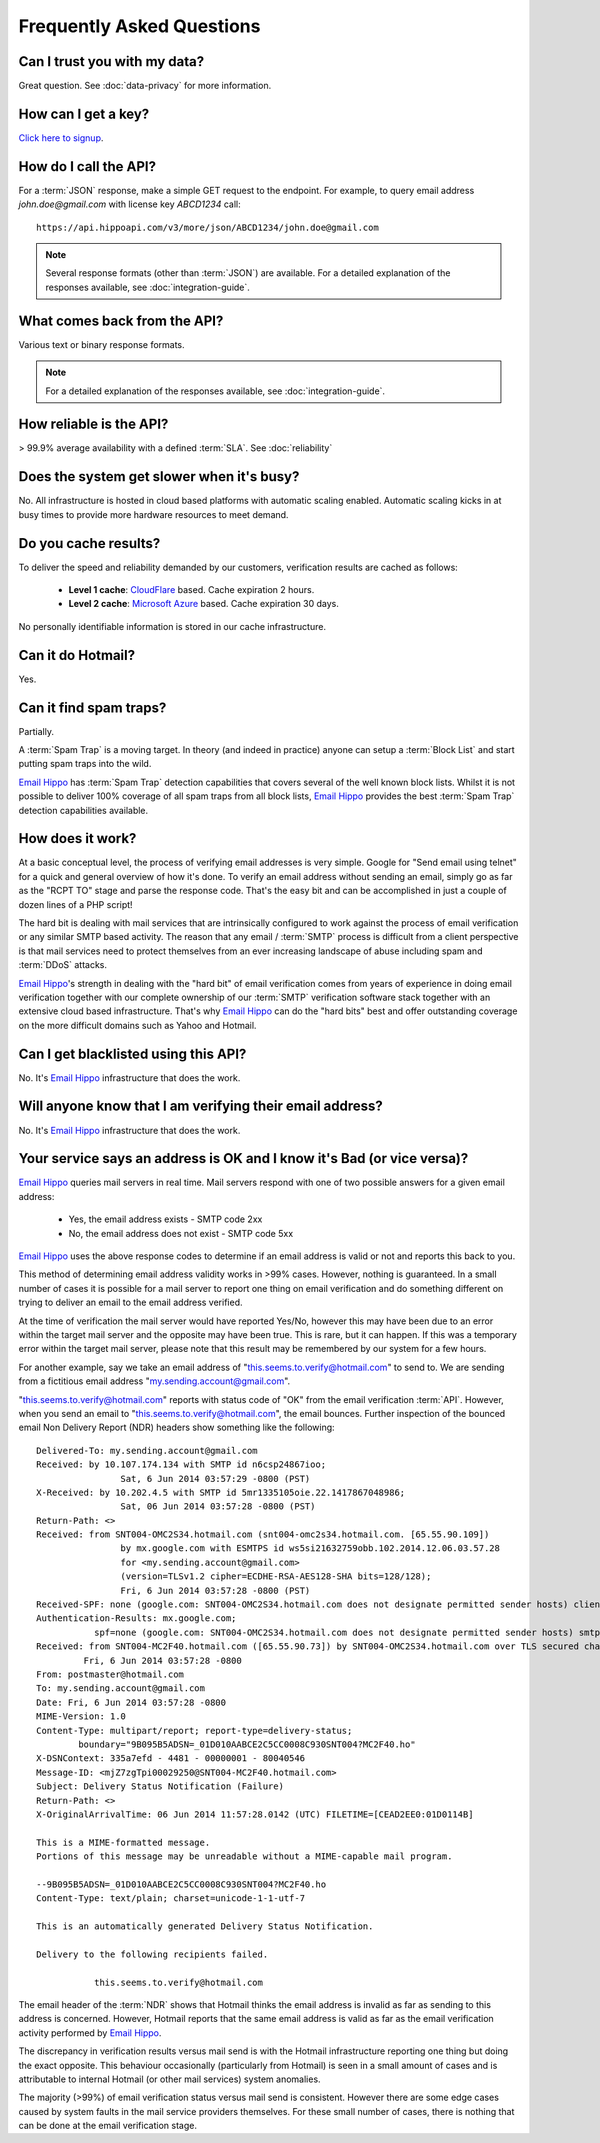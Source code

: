 .. _Click here to signup: https://register.emailhippo.com
.. _portal: https://portal.emailhippo.com
.. _Email Hippo: https://www.emailhippo.com
.. _CloudFlare: https://www.cloudflare.com/
.. _Microsoft Azure: https://azure.microsoft.com

Frequently Asked Questions
==========================

Can I trust you with my data?
-----------------------------
Great question. See :doc:`data-privacy` for more information.

How can I get a key?
--------------------
`Click here to signup`_.

How do I call the API?
----------------------
For a :term:`JSON` response, make a simple GET request to the endpoint. For example, to query email address *john.doe@gmail.com* with license key *ABCD1234* call:

::
	
	https://api.hippoapi.com/v3/more/json/ABCD1234/john.doe@gmail.com

.. note:: Several response formats (other than :term:`JSON`) are available. For a detailed explanation of the responses available, see :doc:`integration-guide`.
	

What comes back from the API?
-----------------------------
Various text or binary response formats.

.. note:: For a detailed explanation of the responses available, see :doc:`integration-guide`.

How reliable is the API?
------------------------
> 99.9% average availability with a defined :term:`SLA`. See :doc:`reliability`

Does the system get slower when it's busy?
------------------------------------------
No. All infrastructure is hosted in cloud based platforms with automatic scaling enabled. Automatic scaling kicks in at busy times to provide more hardware resources to meet demand.

Do you cache results?
---------------------
To deliver the speed and reliability demanded by our customers, verification results are cached as follows:

 * **Level 1 cache**: `CloudFlare`_ based. Cache expiration 2 hours.
 * **Level 2 cache**: `Microsoft Azure`_ based. Cache expiration 30 days.
 
No personally identifiable information is stored in our cache infrastructure.

Can it do Hotmail?
------------------
Yes.

Can it find spam traps?
-----------------------
Partially.

A :term:`Spam Trap` is a moving target. In theory (and indeed in practice) anyone can setup a :term:`Block List` and start putting spam traps into the wild.

`Email Hippo`_ has :term:`Spam Trap` detection capabilities that covers several of the well known block lists. Whilst it is not possible to deliver 100% coverage of all spam traps from all block lists, `Email Hippo`_ provides the best :term:`Spam Trap` detection capabilities available.

How does it work?
-----------------
At a basic conceptual level, the process of verifying email addresses is very simple. Google for \"Send email using telnet\" for a quick and general overview of how it's done. To verify an email address without sending an email, simply go as far as the \"RCPT TO\" stage and parse the response code. That's the easy bit and can be accomplished in just a couple of dozen lines of a PHP script!

The hard bit is dealing with mail services that are intrinsically configured to work against the process of email verification or any similar SMTP based activity. The reason that any email / :term:`SMTP` process is difficult from a client perspective is that mail services need to protect themselves from an ever increasing landscape of abuse including spam and :term:`DDoS` attacks.

`Email Hippo`_'s strength in dealing with the \"hard bit\" of email verification comes from years of experience in doing email verification together with our complete ownership of our :term:`SMTP` verification software stack together with an extensive cloud based infrastructure. That's why `Email Hippo`_ can do the \"hard bits\" best and offer outstanding coverage on the more difficult domains such as Yahoo and Hotmail.

Can I get blacklisted using this API?
-------------------------------------
No. It's `Email Hippo`_ infrastructure that does the work.

Will anyone know that I am verifying their email address?
---------------------------------------------------------
No. It's `Email Hippo`_ infrastructure that does the work.

Your service says an address is OK and I know it's Bad (or vice versa)?
-----------------------------------------------------------------------
`Email Hippo`_ queries mail servers in real time. Mail servers respond with one of two possible answers for a given email address:

 * Yes, the email address exists - SMTP code 2xx
 * No, the email address does not exist - SMTP code 5xx

`Email Hippo`_ uses the above response codes to determine if an email address is valid or not and reports this back to you.

This method of determining email address validity works in >99% cases. However, nothing is guaranteed. In a small number of cases it is possible for a mail server to report one thing on email verification and do something different on trying to deliver an email to the email address verified.

At the time of verification the mail server would have reported Yes/No, however this may have been due to an error within the target mail server and the opposite may have been true. This is rare, but it can happen. If this was a temporary error within the target mail server, please note that this result may be remembered by our system for a few hours.

For another example, say we take an email address of "this.seems.to.verify@hotmail.com" to send to. We are sending from a fictitious email address "my.sending.account@gmail.com".

"this.seems.to.verify@hotmail.com" reports with status code of "OK" from the email verification :term:`API`. However, when you send an email to "this.seems.to.verify@hotmail.com", the email bounces. 
Further inspection of the bounced email Non Delivery Report (NDR) headers show something like the following:

:: 

	Delivered-To: my.sending.account@gmail.com
	Received: by 10.107.174.134 with SMTP id n6csp24867ioo;
			Sat, 6 Jun 2014 03:57:29 -0800 (PST)
	X-Received: by 10.202.4.5 with SMTP id 5mr1335105oie.22.1417867048986;
			Sat, 06 Jun 2014 03:57:28 -0800 (PST)
	Return-Path: <>
	Received: from SNT004-OMC2S34.hotmail.com (snt004-omc2s34.hotmail.com. [65.55.90.109])
			by mx.google.com with ESMTPS id ws5si21632759obb.102.2014.12.06.03.57.28
			for <my.sending.account@gmail.com>
			(version=TLSv1.2 cipher=ECDHE-RSA-AES128-SHA bits=128/128);
			Fri, 6 Jun 2014 03:57:28 -0800 (PST)
	Received-SPF: none (google.com: SNT004-OMC2S34.hotmail.com does not designate permitted sender hosts) client-ip=65.55.90.109;
	Authentication-Results: mx.google.com;
		   spf=none (google.com: SNT004-OMC2S34.hotmail.com does not designate permitted sender hosts) smtp.mail=
	Received: from SNT004-MC2F40.hotmail.com ([65.55.90.73]) by SNT004-OMC2S34.hotmail.com over TLS secured channel with Microsoft SMTPSVC(7.5.7601.22751);
		 Fri, 6 Jun 2014 03:57:28 -0800
	From: postmaster@hotmail.com
	To: my.sending.account@gmail.com
	Date: Fri, 6 Jun 2014 03:57:28 -0800
	MIME-Version: 1.0
	Content-Type: multipart/report; report-type=delivery-status;
		boundary="9B095B5ADSN=_01D010AABCE2C5CC0008C930SNT004?MC2F40.ho"
	X-DSNContext: 335a7efd - 4481 - 00000001 - 80040546
	Message-ID: <mjZ7zgTpi00029250@SNT004-MC2F40.hotmail.com>
	Subject: Delivery Status Notification (Failure)
	Return-Path: <>
	X-OriginalArrivalTime: 06 Jun 2014 11:57:28.0142 (UTC) FILETIME=[CEAD2EE0:01D0114B]

	This is a MIME-formatted message.  
	Portions of this message may be unreadable without a MIME-capable mail program.

	--9B095B5ADSN=_01D010AABCE2C5CC0008C930SNT004?MC2F40.ho
	Content-Type: text/plain; charset=unicode-1-1-utf-7

	This is an automatically generated Delivery Status Notification.

	Delivery to the following recipients failed.

		   this.seems.to.verify@hotmail.com


The email header of the :term:`NDR` shows that Hotmail thinks the email address is invalid as far as sending to this address is concerned. 
However, Hotmail reports that the same email address is valid as far as the email verification activity performed by `Email Hippo`_.

The discrepancy in verification results versus mail send is with the Hotmail infrastructure reporting one thing but doing the exact opposite. 
This behaviour occasionally (particularly from Hotmail) is seen in a small amount of cases and is attributable to internal Hotmail (or other mail services) system anomalies.

The majority (>99%) of email verification status versus mail send is consistent. However there are some edge cases caused by system faults in the mail service providers themselves. 
For these small number of cases, there is nothing that can be done at the email verification stage.
